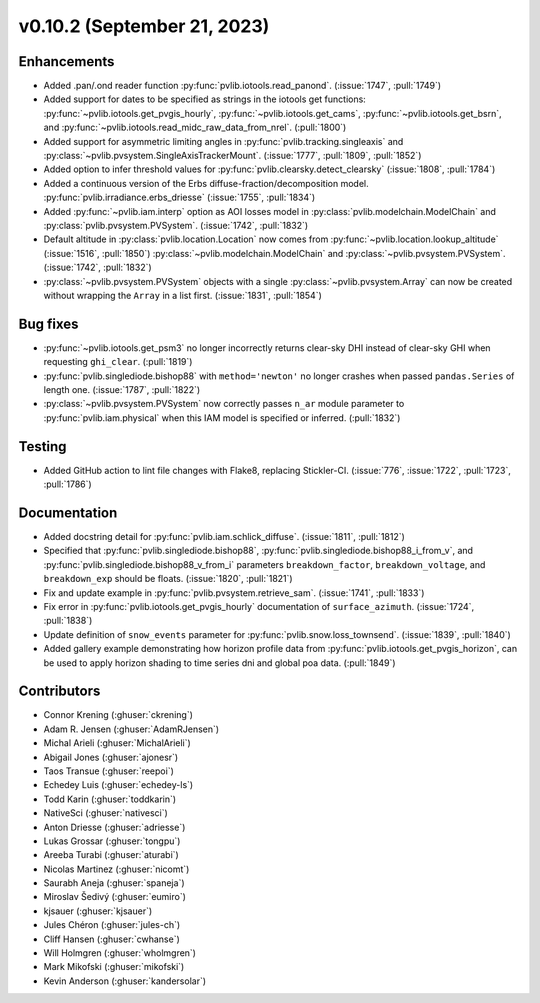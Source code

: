 .. _whatsnew_01020:


v0.10.2 (September 21, 2023)
----------------------------


Enhancements
~~~~~~~~~~~~
* Added .pan/.ond reader function :py:func:`pvlib.iotools.read_panond`. (:issue:`1747`, :pull:`1749`)
* Added support for dates to be specified as strings in the iotools get functions:
  :py:func:`~pvlib.iotools.get_pvgis_hourly`, :py:func:`~pvlib.iotools.get_cams`,
  :py:func:`~pvlib.iotools.get_bsrn`, and :py:func:`~pvlib.iotools.read_midc_raw_data_from_nrel`.
  (:pull:`1800`)
* Added support for asymmetric limiting angles in :py:func:`pvlib.tracking.singleaxis`
  and :py:class:`~pvlib.pvsystem.SingleAxisTrackerMount`. (:issue:`1777`, :pull:`1809`, :pull:`1852`)
* Added option to infer threshold values for
  :py:func:`pvlib.clearsky.detect_clearsky` (:issue:`1808`, :pull:`1784`)
* Added a continuous version of the Erbs diffuse-fraction/decomposition model.
  :py:func:`pvlib.irradiance.erbs_driesse` (:issue:`1755`, :pull:`1834`)
* Added :py:func:`~pvlib.iam.interp` option as AOI losses model in
  :py:class:`pvlib.modelchain.ModelChain` and
  :py:class:`pvlib.pvsystem.PVSystem`. (:issue:`1742`, :pull:`1832`)
* Default altitude in :py:class:`pvlib.location.Location`
  now comes from :py:func:`~pvlib.location.lookup_altitude` (:issue:`1516`, :pull:`1850`)
  :py:class:`~pvlib.modelchain.ModelChain` and
  :py:class:`~pvlib.pvsystem.PVSystem`. (:issue:`1742`, :pull:`1832`)
* :py:class:`~pvlib.pvsystem.PVSystem` objects with a single
  :py:class:`~pvlib.pvsystem.Array` can now be created without wrapping the
  ``Array`` in a list first. (:issue:`1831`, :pull:`1854`)


Bug fixes
~~~~~~~~~
* :py:func:`~pvlib.iotools.get_psm3` no longer incorrectly returns clear-sky
  DHI instead of clear-sky GHI when requesting ``ghi_clear``. (:pull:`1819`)
* :py:func:`pvlib.singlediode.bishop88` with ``method='newton'`` no longer
  crashes when passed ``pandas.Series`` of length one.
  (:issue:`1787`, :pull:`1822`)
* :py:class:`~pvlib.pvsystem.PVSystem` now correctly passes ``n_ar`` module
  parameter to :py:func:`pvlib.iam.physical` when this IAM model is specified
  or inferred. (:pull:`1832`)


Testing
~~~~~~~
* Added GitHub action to lint file changes with Flake8, replacing Stickler-CI.
  (:issue:`776`, :issue:`1722`, :pull:`1723`, :pull:`1786`)


Documentation
~~~~~~~~~~~~~
* Added docstring detail for :py:func:`pvlib.iam.schlick_diffuse`.
  (:issue:`1811`, :pull:`1812`)
* Specified that :py:func:`pvlib.singlediode.bishop88`,
  :py:func:`pvlib.singlediode.bishop88_i_from_v`, and
  :py:func:`pvlib.singlediode.bishop88_v_from_i` parameters ``breakdown_factor``,
  ``breakdown_voltage``, and ``breakdown_exp`` should be floats.
  (:issue:`1820`, :pull:`1821`)
* Fix and update example in :py:func:`pvlib.pvsystem.retrieve_sam`.
  (:issue:`1741`, :pull:`1833`)
* Fix error in :py:func:`pvlib.iotools.get_pvgis_hourly` documentation of ``surface_azimuth``.
  (:issue:`1724`, :pull:`1838`)
* Update definition of ``snow_events`` parameter for :py:func:`pvlib.snow.loss_townsend`.
  (:issue:`1839`, :pull:`1840`)
* Added gallery example demonstrating how horizon profile data from :py:func:`pvlib.iotools.get_pvgis_horizon`, 
  can be used to apply horizon shading to time series dni and global poa data. (:pull:`1849`)


Contributors
~~~~~~~~~~~~
* Connor Krening (:ghuser:`ckrening`)
* Adam R. Jensen (:ghuser:`AdamRJensen`)
* Michal Arieli (:ghuser:`MichalArieli`)
* Abigail Jones (:ghuser:`ajonesr`)
* Taos Transue (:ghuser:`reepoi`)
* Echedey Luis (:ghuser:`echedey-ls`)
* Todd Karin (:ghuser:`toddkarin`)
* NativeSci (:ghuser:`nativesci`)
* Anton Driesse (:ghuser:`adriesse`)
* Lukas Grossar (:ghuser:`tongpu`)
* Areeba Turabi (:ghuser:`aturabi`)
* Nicolas Martinez (:ghuser:`nicomt`)
* Saurabh Aneja (:ghuser:`spaneja`)
* Miroslav Šedivý (:ghuser:`eumiro`)
* kjsauer (:ghuser:`kjsauer`)
* Jules Chéron (:ghuser:`jules-ch`)
* Cliff Hansen (:ghuser:`cwhanse`)
* Will Holmgren (:ghuser:`wholmgren`)
* Mark Mikofski (:ghuser:`mikofski`)
* Kevin Anderson (:ghuser:`kandersolar`)
